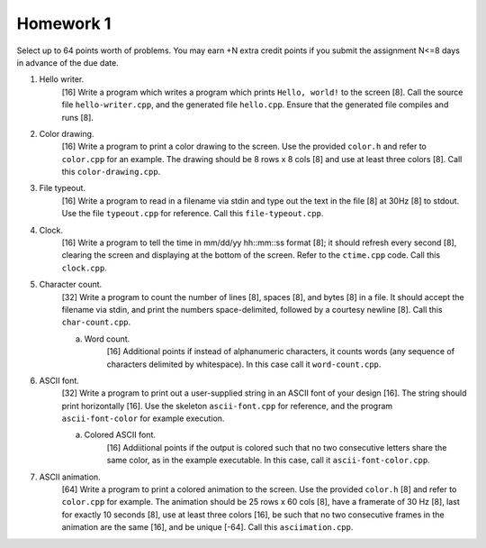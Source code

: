 ==========
Homework 1
==========

Select up to 64 points worth of problems.  You may earn +N extra credit points
if you submit the assignment N<=8 days in advance of the due date.

1. Hello writer.
     [16] Write a program which writes a program which prints ``Hello, world!``
     to the screen [8]. Call the source file ``hello-writer.cpp``, and the 
     generated file ``hello.cpp``. Ensure that the generated file compiles
     and runs [8].

2. Color drawing.
     [16] Write a program to print a color drawing to the screen.  Use the
     provided ``color.h`` and refer to ``color.cpp`` for an example.  The 
     drawing should be 8 rows x 8 cols [8] and use at least three colors [8].
     Call this ``color-drawing.cpp``.

3. File typeout.
     [16] Write a program to read in a filename via stdin and type out the 
     text in the file [8] at 30Hz [8] to stdout. Use the file ``typeout.cpp``
     for reference.  Call this ``file-typeout.cpp``.

4. Clock.
     [16] Write a program to tell the time in mm/dd/yy hh::mm::ss format [8];
     it should refresh every second [8], clearing the screen and displaying at
     the bottom of the screen.  Refer to the ``ctime.cpp`` code.  Call this 
     ``clock.cpp``.

5. Character count.
     [32] Write a program to count the number of lines [8], spaces [8], and 
     bytes [8] in a file.  It should accept the filename via stdin, and 
     print the numbers space-delimited, followed by a courtesy newline [8].
     Call this ``char-count.cpp``.

     a. Word count.
          [16] Additional points if instead of alphanumeric characters,
          it counts words (any sequence of characters delimited by 
          whitespace).  In this case call it ``word-count.cpp``.

6. ASCII font.
     [32] Write a program to print out a user-supplied string in an ASCII
     font of your design [16].  The string should print horizontally [16].
     Use the skeleton ``ascii-font.cpp`` for reference, and the program
     ``ascii-font-color`` for example execution.
     
     a. Colored ASCII font.
          [16] Addiitional points if the output is colored such that no
          two consecutive letters share the same color, as in the example
          executable. In this case, call it ``ascii-font-color.cpp``.

7. ASCII animation.
     [64] Write a program to print a colored animation to the screen.  Use the
     provided ``color.h`` [8] and refer to ``color.cpp`` for example.  The
     animation should be 25 rows x 60 cols [8], have a framerate of 30 Hz [8],
     last for exactly 10 seconds [8], use at least three colors [16], be such
     that no two consecutive frames in the animation are the same [16], and be
     unique [-64].  Call this ``asciimation.cpp``.
